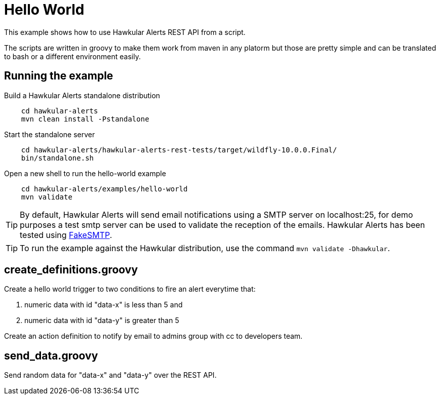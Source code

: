 = Hello World

This example shows how to use Hawkular Alerts REST API from a script.

The scripts are written in groovy to make them work from maven in any platorm but those are pretty simple and can be
translated to bash or a different environment easily.

== Running the example

Build a Hawkular Alerts standalone distribution

[source,shell,subs="+attributes"]
----
    cd hawkular-alerts
    mvn clean install -Pstandalone
----

Start the standalone server

[source,shell,subs="+attributes"]
----
    cd hawkular-alerts/hawkular-alerts-rest-tests/target/wildfly-10.0.0.Final/
    bin/standalone.sh
----

Open a new shell to run the hello-world example

[source,shell,subs="+attributes"]
----
    cd hawkular-alerts/examples/hello-world
    mvn validate
----

TIP: By default, Hawkular Alerts will send email notifications using a SMTP server on localhost:25, for demo purposes
 a test smtp server can be used to validate the reception of the emails. Hawkular Alerts has been tested using
 https://nilhcem.github.io/FakeSMTP/[FakeSMTP].

TIP: To run the example against the Hawkular distribution, use the command `mvn validate -Dhawkular`.

== create_definitions.groovy

Create a hello world trigger to two conditions to fire an alert everytime that:

    . numeric data with id "data-x" is less than 5 and
    . numeric data with id "data-y" is greater than 5

Create an action definition to notify by email to admins group with cc to developers team.

== send_data.groovy

Send random data for "data-x" and "data-y" over the REST API.
